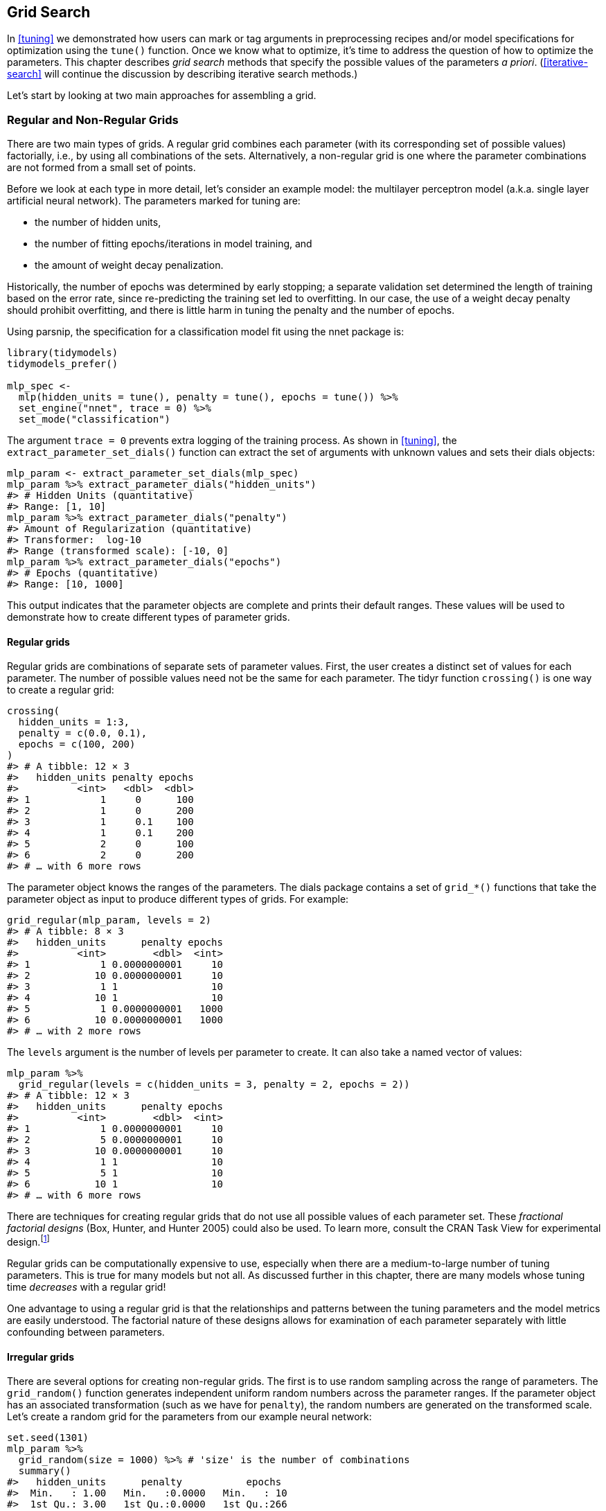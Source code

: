 == Grid Search

In <<tuning>> we demonstrated how users can mark or tag arguments in preprocessing recipes and/or model specifications for optimization using the `tune()` function. Once we know what to optimize, it’s time to address the question of how to optimize the parameters. This chapter describes _grid search_ methods that specify the possible values of the parameters _a priori_. (<<iterative-search>> will continue the discussion by describing iterative search methods.)

Let’s start by looking at two main approaches for assembling a grid.

[[grids]]
=== Regular and Non-Regular Grids

There are two main types of grids. A regular grid combines each parameter (with its corresponding set of possible values) factorially, i.e., by using all combinations of the sets. Alternatively, a non-regular grid is one where the parameter combinations are not formed from a small set of points.

Before we look at each type in more detail, let’s consider an example model: the multilayer perceptron model (a.k.a. single layer artificial neural network). The parameters marked for tuning are:

* the number of hidden units,
* the number of fitting epochs/iterations in model training, and
* the amount of weight decay penalization.

Historically, the number of epochs was determined by early stopping; a separate validation set determined the length of training based on the error rate, since re-predicting the training set led to overfitting. In our case, the use of a weight decay penalty should prohibit overfitting, and there is little harm in tuning the penalty and the number of epochs.

Using [.pkg]#parsnip#, the specification for a classification model fit using the [.pkg]#nnet# package is:

[source,r]
----
library(tidymodels)
tidymodels_prefer()

mlp_spec <- 
  mlp(hidden_units = tune(), penalty = tune(), epochs = tune()) %>% 
  set_engine("nnet", trace = 0) %>% 
  set_mode("classification")
----

The argument `trace = 0` prevents extra logging of the training process. As shown in <<tuning>>, the `extract_parameter_set_dials()` function can extract the set of arguments with unknown values and sets their [.pkg]#dials# objects:

[source,r]
----
mlp_param <- extract_parameter_set_dials(mlp_spec)
mlp_param %>% extract_parameter_dials("hidden_units")
#> # Hidden Units (quantitative)
#> Range: [1, 10]
mlp_param %>% extract_parameter_dials("penalty")
#> Amount of Regularization (quantitative)
#> Transformer:  log-10 
#> Range (transformed scale): [-10, 0]
mlp_param %>% extract_parameter_dials("epochs")
#> # Epochs (quantitative)
#> Range: [10, 1000]
----

This output indicates that the parameter objects are complete and prints their default ranges. These values will be used to demonstrate how to create different types of parameter grids.

==== Regular grids

Regular grids are combinations of separate sets of parameter values. First, the user creates a distinct set of values for each parameter. The number of possible values need not be the same for each parameter. The [.pkg]#tidyr# function `crossing()` is one way to create a regular grid:

[source,r]
----
crossing(
  hidden_units = 1:3,
  penalty = c(0.0, 0.1),
  epochs = c(100, 200)
)
#> # A tibble: 12 × 3
#>   hidden_units penalty epochs
#>          <int>   <dbl>  <dbl>
#> 1            1     0      100
#> 2            1     0      200
#> 3            1     0.1    100
#> 4            1     0.1    200
#> 5            2     0      100
#> 6            2     0      200
#> # … with 6 more rows
----

The parameter object knows the ranges of the parameters. The [.pkg]#dials# package contains a set of `grid_*()` functions that take the parameter object as input to produce different types of grids. For example:

[source,r]
----
grid_regular(mlp_param, levels = 2)
#> # A tibble: 8 × 3
#>   hidden_units      penalty epochs
#>          <int>        <dbl>  <int>
#> 1            1 0.0000000001     10
#> 2           10 0.0000000001     10
#> 3            1 1                10
#> 4           10 1                10
#> 5            1 0.0000000001   1000
#> 6           10 0.0000000001   1000
#> # … with 2 more rows
----

The `levels` argument is the number of levels per parameter to create. It can also take a named vector of values:

[source,r]
----
mlp_param %>% 
  grid_regular(levels = c(hidden_units = 3, penalty = 2, epochs = 2))
#> # A tibble: 12 × 3
#>   hidden_units      penalty epochs
#>          <int>        <dbl>  <int>
#> 1            1 0.0000000001     10
#> 2            5 0.0000000001     10
#> 3           10 0.0000000001     10
#> 4            1 1                10
#> 5            5 1                10
#> 6           10 1                10
#> # … with 6 more rows
----

There are techniques for creating regular grids that do not use all possible values of each parameter set. These _fractional factorial designs_ (Box, Hunter, and Hunter 2005) could also be used. To learn more, consult the CRAN Task View for experimental design.footnote:[https://CRAN.R-project.org/view=ExperimentalDesign]

Regular grids can be computationally expensive to use, especially when there are a medium-to-large number of tuning parameters. This is true for many models but not all. As discussed further in this chapter, there are many models whose tuning time _decreases_ with a regular grid!

One advantage to using a regular grid is that the relationships and patterns between the tuning parameters and the model metrics are easily understood. The factorial nature of these designs allows for examination of each parameter separately with little confounding between parameters.

==== Irregular grids

There are several options for creating non-regular grids. The first is to use random sampling across the range of parameters. The `grid_random()` function generates independent uniform random numbers across the parameter ranges. If the parameter object has an associated transformation (such as we have for `penalty`), the random numbers are generated on the transformed scale. Let’s create a random grid for the parameters from our example neural network:

[source,r]
----
set.seed(1301)
mlp_param %>% 
  grid_random(size = 1000) %>% # 'size' is the number of combinations
  summary()
#>   hidden_units      penalty           epochs   
#>  Min.   : 1.00   Min.   :0.0000   Min.   : 10  
#>  1st Qu.: 3.00   1st Qu.:0.0000   1st Qu.:266  
#>  Median : 5.00   Median :0.0000   Median :497  
#>  Mean   : 5.38   Mean   :0.0437   Mean   :510  
#>  3rd Qu.: 8.00   3rd Qu.:0.0027   3rd Qu.:761  
#>  Max.   :10.00   Max.   :0.9814   Max.   :999
----

For `penalty`, the random numbers are uniform on the log (base 10) scale but the values in the grid are in the natural units.

The issue with random grids is that, with small-to-medium grids, random values can result in overlapping parameter combinations. Also, the random grid needs to cover the whole parameter space but the likelihood of good coverage increases with the number of grid values. Even for a sample of 15 candidate points, <<random-grid>> shows some overlap between points for our example multilayer perceptron.

[source,r]
----
library(ggforce)
set.seed(1302)
mlp_param %>% 
  # The 'original = FALSE' option keeps penalty in log10 units
  grid_random(size = 20, original = FALSE) %>% 
  ggplot(aes(x = .panel_x, y = .panel_y)) + 
  geom_point() +
  geom_blank() +
  facet_matrix(vars(hidden_units, penalty, epochs), layer.diag = 2) + 
  labs(title = "Random design with 20 candidates")
----

[[random-grid]]
.Three tuning parameters with 15 points generated at random.
image::figures/random-grid-1.png

A much better approach is to use a set of experimental designs called _space-filling designs_. While different design methods have slightly different goals, they generally find a configuration of points that cover the parameter space with the smallest chance of overlapping or redundant values. Examples of such designs are Latin hypercubes (McKay, Beckman, and Conover 1979), maximum entropy designs (Shewry and Wynn 1987), maximum projection designs (Joseph, Gul, and Ba 2015), and others. See Santner et al. (2003) for an overview.

The [.pkg]#dials# package contains functions for Latin hypercube and maximum entropy designs. As with `grid_random()`, the primary inputs are the number of parameter combinations and a parameter object. Let’s compare a random design with a Latin hypercube design for 15 candidate parameter values in <<space-filling-design>>.

[source,r]
----
set.seed(1303)
mlp_param %>% 
  grid_latin_hypercube(size = 20, original = FALSE) %>% 
  ggplot(aes(x = .panel_x, y = .panel_y)) + 
  geom_point() +
  geom_blank() +
  facet_matrix(vars(hidden_units, penalty, epochs), layer.diag = 2) + 
  labs(title = "Latin Hypercube design with 20 candidates")
----

[[space-filling-design]]
.Three tuning parameters with 20 points generated using a space-filling design.
image::figures/space-filling-design-1.png

While not perfect, this Latin hypercube design spaces the points further away from one another and allows a better exploration of the hyperparameter space.

Space-filling designs can be very effective at representing the parameter space. The default design used by the [.pkg]#tune# package is the maximum entropy design. These tend to produce grids that cover the candidate space well and drastically increase the chances of finding good results.

[[evaluating-grid]]
=== Evaluating the Grid

To choose the best tuning parameter combination, each candidate set is assessed using data that were not used to train that model. Resampling methods or a single validation set work well for this purpose. The process (and syntax) closely resembles the approach in <<resampling>> that used the `fit_resamples()` function from the [.pkg]#tune# package.

After resampling, the user selects the most appropriate candidate parameter set. It might make sense to choose the empirically best parameter combination or bias the choice towards other aspects of the model fit, such as simplicity.

We use a classification data set to demonstrate model tuning in this and the next chapter. The data come from Hill et al. (2007), who developed an automated microscopy laboratory tool for cancer research. The data consists of 56 imaging measurements on 2019 human breast cancer cells. These predictors represent shape and intensity characteristics of different parts of the cells (e.g., the nucleus, the cell boundary, etc.). There is a high degree of correlation between the predictors. For example, there are several different predictors that measure the size and shape of the nucleus and cell boundary. Also, individually, many predictors have skewed distributions.

Each cell belongs to one of two classes. Since this is part of an automated lab test, the focus was on prediction capability rather than inference.

The data are included in the [.pkg]#modeldata# package. Let’s remove one column not needed for analysis (`case`):

[source,r]
----
library(tidymodels)
data(cells)
cells <- cells %>% select(-case)
----

Given the dimensions of the data, we can compute performance metrics using 10-fold cross-validation:

[source,r]
----
set.seed(1304)
cell_folds <- vfold_cv(cells)
----

Because of the high degree of correlation between predictors, it makes sense to use PCA feature extraction to decorrelate the predictors. The following recipe contains steps to transform the predictors to increase symmetry, normalize them to be on the same scale, then conduct feature extraction. The number of PCA components to retain is also tuned, along with the model parameters.

While the resulting PCA components are technically on the same scale, the lower-rank components tend to have a wider range than the higher-rank components. For this reason, we normalize again to coerce the predictors to have the same mean and variance.

Many of the predictors have skewed distributions. Since PCA is variance based, extreme values can have a detrimental effect on these calculations. To counter this, let’s add a recipe step estimating a Yeo-Johnson transformation for each predictor (Yeo and Johnson 2000). While originally intended as a transformation of the outcome, it can also be used to estimate transformations that encourage more symmetric distributions. This step `step_YeoJohnson()` occurs in the recipe just prior to the initial normalization via `step_normalize()`. Then, let’s combine this feature engineering recipe with our neural network model specification `mlp_spec`.

[source,r]
----
mlp_rec <-
  recipe(class ~ ., data = cells) %>%
  step_YeoJohnson(all_numeric_predictors()) %>% 
  step_normalize(all_numeric_predictors()) %>% 
  step_pca(all_numeric_predictors(), num_comp = tune()) %>% 
  step_normalize(all_numeric_predictors())

mlp_wflow <- 
  workflow() %>% 
  add_model(mlp_spec) %>% 
  add_recipe(mlp_rec)
----

Let’s create a parameter object `mlp_param` to adjust a few of the default ranges. We can change the number of epochs to have a smaller range (50 to 200 epochs). Also, the default range for `num_comp()` defaults to a very narrow range (one to four components); we can increase the range to 40 components and set the minimum value to zero:

[source,r]
----
mlp_param <- 
  mlp_wflow %>% 
  extract_parameter_set_dials() %>% 
  update(
    epochs = epochs(c(50, 200)),
    num_comp = num_comp(c(0, 40))
  )
----

In `step_pca()`, using zero PCA components is a shortcut to skip the feature extraction. In this way, the original predictors can be directly compared to the results that include PCA components.

The `tune_grid()` function is the primary function for conducting grid search. Its functionality is very similar to `fit_resamples()`, although it has additional arguments related to the grid:

* `grid`: An integer or data frame. When an integer is used, the function creates a space-filling design with `grid` number of candidate parameter combinations. If specific parameter combinations exist, the `grid` parameter is used to pass them to the function.
* `param_info`: An optional argument for defining the parameter ranges. The argument is most useful when `grid` is an integer.

Otherwise, the interface to `tune_grid()` is the same as `fit_resamples()`. The first argument is either a model specification or workflow. When a model is given, the second argument can be either a recipe or formula. The other required argument is an [.pkg]#rsample# resampling object (such as `cell_folds`). The following call also passes a metric set so that the area under the ROC curve is measured during resampling.

To start, let’s evaluate a regular grid with three levels across the resamples:

[source,r]
----
roc_res <- metric_set(roc_auc)
set.seed(1305)
mlp_reg_tune <-
  mlp_wflow %>%
  tune_grid(
    cell_folds,
    grid = mlp_param %>% grid_regular(levels = 3),
    metrics = roc_res
  )
mlp_reg_tune
#> # Tuning results
#> # 10-fold cross-validation 
#> # A tibble: 10 × 4
#>   splits             id     .metrics          .notes          
#>   <list>             <chr>  <list>            <list>          
#> 1 <split [1817/202]> Fold01 <tibble [81 × 8]> <tibble [0 × 3]>
#> 2 <split [1817/202]> Fold02 <tibble [81 × 8]> <tibble [0 × 3]>
#> 3 <split [1817/202]> Fold03 <tibble [81 × 8]> <tibble [0 × 3]>
#> 4 <split [1817/202]> Fold04 <tibble [81 × 8]> <tibble [0 × 3]>
#> 5 <split [1817/202]> Fold05 <tibble [81 × 8]> <tibble [0 × 3]>
#> 6 <split [1817/202]> Fold06 <tibble [81 × 8]> <tibble [0 × 3]>
#> # … with 4 more rows
----

There are high-level convenience functions we can use to understand the results. First, the `autoplot()` method for regular grids shows the performance profiles across tuning parameters in <<regular-grid-plot>>.

[source,r]
----
autoplot(mlp_reg_tune) + 
  scale_color_viridis_d(direction = -1) + 
  theme(legend.position = "top")
----

[[regular-grid-plot]]
.The regular grid results.
image::figures/regular-grid-plot-1.png

For these data, the amount of penalization has the largest impact on the area under the ROC curve. The number of epochs doesn’t appear to have a pronounced effect on performance. The change in the number of hidden units appears to matter most when the amount of regularization is low (and harms performance). There are several parameter configurations that have roughly equivalent performance, as seen using the function `show_best()`:

[source,r]
----
show_best(mlp_reg_tune) %>% select(-.estimator)
#> # A tibble: 5 × 9
#>   hidden_units penalty epochs num_comp .metric  mean     n std_err .config          
#>          <int>   <dbl>  <int>    <int> <chr>   <dbl> <int>   <dbl> <chr>            
#> 1            5       1     50        0 roc_auc 0.897    10 0.00857 Preprocessor1_Mo…
#> 2           10       1    125        0 roc_auc 0.895    10 0.00898 Preprocessor1_Mo…
#> 3           10       1     50        0 roc_auc 0.894    10 0.00960 Preprocessor1_Mo…
#> 4            5       1    200        0 roc_auc 0.894    10 0.00784 Preprocessor1_Mo…
#> 5            5       1    125        0 roc_auc 0.892    10 0.00822 Preprocessor1_Mo…
----

Based on these results, it would make sense to conduct another run of grid search with larger values of the weight decay penalty.

To use a space-filling design, either the `grid` argument can be given an integer or one of the `grid_*()` functions can produce a data frame. To evaluate the same range using a maximum entropy design with 20 candidate values:

[source,r]
----
set.seed(1306)
mlp_sfd_tune <-
  mlp_wflow %>%
  tune_grid(
    cell_folds,
    grid = 20,
    # Pass in the parameter object to use the appropriate range: 
    param_info = mlp_param,
    metrics = roc_res
  )
mlp_sfd_tune
#> # Tuning results
#> # 10-fold cross-validation 
#> # A tibble: 10 × 4
#>   splits             id     .metrics          .notes          
#>   <list>             <chr>  <list>            <list>          
#> 1 <split [1817/202]> Fold01 <tibble [20 × 8]> <tibble [0 × 3]>
#> 2 <split [1817/202]> Fold02 <tibble [20 × 8]> <tibble [0 × 3]>
#> 3 <split [1817/202]> Fold03 <tibble [20 × 8]> <tibble [0 × 3]>
#> 4 <split [1817/202]> Fold04 <tibble [20 × 8]> <tibble [0 × 3]>
#> 5 <split [1817/202]> Fold05 <tibble [20 × 8]> <tibble [0 × 3]>
#> 6 <split [1817/202]> Fold06 <tibble [20 × 8]> <tibble [0 × 3]>
#> # … with 4 more rows
----

The `autoplot()` method will also work with these designs, although the format of the results will be different. <<sfd-plot>> was produced using `autoplot(mlp_sfd_tune)`.

[[sfd-plot]]
.The `autoplot()` method results when used with a space-filling design.
image::figures/sfd-plot-1.png

This marginal effects plot (<<sfd-plot>>) shows the relationship of each parameter with the performance metric.

Care should be taken when examining this plot; since a regular grid is not used, the values of the other tuning parameters can affect each panel.

The penalty parameter appears to result in better performance with smaller amounts of weight decay. This is the opposite of the results from the regular grid. Since each point in each panel is shared with the other three tuning parameters, the trends in one panel can be affected by the others. Using a regular grid, each point in each panel is equally averaged over the other parameters. For this reason, the effect of each parameter is better isolated with regular grids.

As with the regular grid, `show_best()` can report on the numerically best results:

[source,r]
----
show_best(mlp_sfd_tune) %>% select(-.estimator)
#> # A tibble: 5 × 9
#>   hidden_units       penalty epochs num_comp .metric  mean     n std_err .config    
#>          <int>         <dbl>  <int>    <int> <chr>   <dbl> <int>   <dbl> <chr>      
#> 1            8 0.594             97       22 roc_auc 0.880    10 0.00998 Preprocess…
#> 2            3 0.00000000649    135        8 roc_auc 0.878    10 0.00953 Preprocess…
#> 3            9 0.141            177       11 roc_auc 0.873    10 0.0104  Preprocess…
#> 4            8 0.0000000103      74        9 roc_auc 0.869    10 0.00761 Preprocess…
#> 5            6 0.00581          129       15 roc_auc 0.865    10 0.00658 Preprocess…
----

Generally, it is a good idea to evaluate the models over multiple metrics so that different aspects of the model fit are taken into account. Also, it often makes sense to choose a slightly suboptimal parameter combination that is associated with a simpler model. For this model, simplicity corresponds to larger penalty values and/or fewer hidden units.

As with the results from `fit_resamples()`, there is usually no value in retaining the intermediary model fits across the resamples and tuning parameters. However, as before, the `extract` option to `control_grid()` allows the retention of the fitted models and/or recipes. Also, setting the `save_pred` option to `TRUE` retains the assessment set predictions and these can be accessed using `collect_predictions()`.

=== Finalizing the Model

If one of the sets of possible model parameters found via `show_best()` were an attractive final option for these data, we might wish to evaluate how well it does on the test set. However, the results of `tune_grid()` only provide the substrate to choose appropriate tuning parameters. The function _does not fit_ a final model.

To fit a final model, a final set of parameter values must be determined. There are two methods to do so:

* manually pick values that appear appropriate or
* use a `select_*()` function.

For example, `select_best()` will choose the parameters with the numerically best results. Let’s go back to our regular grid results and see which one is best:

[source,r]
----
select_best(mlp_reg_tune, metric = "roc_auc")
#> # A tibble: 1 × 5
#>   hidden_units penalty epochs num_comp .config              
#>          <int>   <dbl>  <int>    <int> <chr>                
#> 1            5       1     50        0 Preprocessor1_Model08
----

Looking back at <<regular-grid-plot>>, we can see that a model with a single hidden unit trained for 125 epochs on the original predictors with a large amount of penalization has performance competitive with this option, and is simpler. This is basically penalized logistic regression! To manually specify these parameters, we can create a tibble with these values and then use a _finalization_ function to splice the values back into the workflow:

[source,r]
----
logistic_param <- 
  tibble(
    num_comp = 0,
    epochs = 125,
    hidden_units = 1,
    penalty = 1
  )

final_mlp_wflow <- 
  mlp_wflow %>% 
  finalize_workflow(logistic_param)
final_mlp_wflow
#> ══ Workflow ═════════════════════════════════════════════════════════════════════════
#> Preprocessor: Recipe
#> Model: mlp()
#> 
#> ── Preprocessor ─────────────────────────────────────────────────────────────────────
#> 4 Recipe Steps
#> 
#> • step_YeoJohnson()
#> • step_normalize()
#> • step_pca()
#> • step_normalize()
#> 
#> ── Model ────────────────────────────────────────────────────────────────────────────
#> Single Layer Neural Network Specification (classification)
#> 
#> Main Arguments:
#>   hidden_units = 1
#>   penalty = 1
#>   epochs = 125
#> 
#> Engine-Specific Arguments:
#>   trace = 0
#> 
#> Computational engine: nnet
----

No more values of `tune()` are included in this finalized workflow. Now the model can be fit to the entire training set:

[source,r]
----
final_mlp_fit <- 
  final_mlp_wflow %>% 
  fit(cells)
----

This object can now be used to make future predictions on new data.

If you did not use a workflow, finalization of a model and/or recipe is done using `finalize_model()` and `finalize_recipe()`.

[[tuning-usemodels]]
=== Tools for Creating Tuning Specifications

The [.pkg]#usemodels# package can take a data frame and model formula, then write out R code for tuning the model. The code also creates an appropriate recipe whose steps depend on the requested model as well as the predictor data.

For example, for the Ames housing data, `xgboost` modeling code could be created with:

[source,r]
----
library(usemodels)

use_xgboost(Sale_Price ~ Neighborhood + Gr_Liv_Area + Year_Built + Bldg_Type + 
              Latitude + Longitude, 
            data = ames_train,
            # Add comments explaining some of the code:
            verbose = TRUE)
----

The resulting code is as follows:

[source,r]
----
xgboost_recipe <- 
  recipe(formula = Sale_Price ~ Neighborhood + Gr_Liv_Area + Year_Built + Bldg_Type + 
    Latitude + Longitude, data = ames_train) %>% 
  step_novel(all_nominal_predictors()) %>% 
  ## This model requires the predictors to be numeric. The most common 
  ## method to convert qualitative predictors to numeric is to create 
  ## binary indicator variables (aka dummy variables) from these 
  ## predictors. However, for this model, binary indicator variables can be 
  ## made for each of the levels of the factors (known as 'one-hot 
  ## encoding'). 
  step_dummy(all_nominal_predictors(), one_hot = TRUE) %>% 
  step_zv(all_predictors()) 

xgboost_spec <- 
  boost_tree(trees = tune(), min_n = tune(), tree_depth = tune(), learn_rate = tune(), 
    loss_reduction = tune(), sample_size = tune()) %>% 
  set_mode("regression") %>% 
  set_engine("xgboost") 

xgboost_workflow <- 
  workflow() %>% 
  add_recipe(xgboost_recipe) %>% 
  add_model(xgboost_spec) 

set.seed(69305)
xgboost_tune <-
  tune_grid(xgboost_workflow, 
            resamples = stop("add your rsample object"), 
            grid = stop("add number of candidate points"))
----

This code is, based on what [.pkg]#usemodels# understands about the data, the minimal preprocessing required. For other models, operations like `step_normalize()` are added to fulfill the basic needs of the model. Notice that it is our responsibility, as the modeling practitioner, to choose what `resamples` to use for tuning, as well as what kind of `grid`.

The [.pkg]#usemodels# package can also be used to create model fitting code with no tuning by setting the argument `tune = FALSE`.

[[efficient-grids]]
=== Tools for Efficient Grid Search

It is possible to make grid search more computationally efficient by applying a few different tricks and optimizations. This section describes several techniques.

[[submodel-trick]]
==== Submodel optimization

There are types of models where, from a single model fit, multiple tuning parameters can be evaluated without refitting.

For example, partial least squares (PLS) is a supervised version of principal component analysis (Geladi and Kowalski 1986). It creates components that maximize the variation in the predictors (like PCA) but simultaneously tries to maximize the correlation between these predictors and the outcome. We’ll explore PLS more in <<dimensionality>>. One tuning parameter is the number of PLS components to retain. Suppose that a data set with 100 predictors is fit using PLS. The number of possible components to retain can range from one to fifty. However, in many implementations, a single model fit can compute predicted values across many values of `num_comp`. As a result, a PLS model created with 100 components can also make predictions for any `num_comp <= 100`. This saves time since, instead of creating redundant model fits, a single fit can be used to evaluate many submodels.

While not all models can exploit this feature, many broadly used ones do:

* Boosting models can typically make predictions across multiple values for the number of boosting iterations.
* Regularization methods, such as the [.pkg]#glmnet# model, can make simultaneous predictions across the amount of regularization used to fit the model.
* Multivariate adaptive regression splines (MARS) adds a set of nonlinear features to linear regression models (Friedman 1991). The number of terms to retain is a tuning parameter and it is computationally fast to make predictions across many values of this parameter from a single model fit.

The [.pkg]#tune# package automatically applies this type of optimization whenever an applicable model is tuned.

For example, if a boosted C5.0 classification model (M. Kuhn and Johnson 2013) was fit to the cell data, we can tune the number of boosting iterations (`trees`). With all other parameters set at their default values, we can evaluate iterations from 1 to 100 on the same resamples as used previously:

[source,r]
----
c5_spec <- 
  boost_tree(trees = tune()) %>% 
  set_engine("C5.0") %>% 
  set_mode("classification")

set.seed(1307)
c5_spec %>%
  tune_grid(
    class ~ .,
    resamples = cell_folds,
    grid = data.frame(trees = 1:100),
    metrics = roc_res
  )
----

Without the submodel optimization, the call to `tune_grid()` used 62.2 minutes to resample 100 submodels. With the optimization, the same call took 100 _seconds_ (a speedup of 37-fold). The reduced time is the difference in `tune_grid()` fitting 1000 models versus 10 models.

Even though we fit the model with and without the submodel prediction trick, this optimization is automatically applied by [.pkg]#parsnip#.

==== Parallel processing

As previously mentioned in <<resampling>>, parallel processing is an effective method for decreasing execution time when resampling models. This advantage conveys to model tuning via grid search, although there are additional considerations.

Let’s consider two different parallel processing schemes.

When tuning models via grid search, there are two distinct loops: one over resamples and another over the unique tuning parameter combinations. In pseudocode, this process would look like:

[source,r]
----
for (rs in resamples) {
  # Create analysis and assessment sets
  # Preprocess data (e.g. formula or recipe)
  for (mod in configurations) {
    # Fit model {mod} to the {rs} analysis set
    # Predict the {rs} assessment set
  }
}
----

By default, the [.pkg]#tune# package only parallelizes over resamples (the outer loop), as opposed to both the outer and inner loops.

This is the optimal scenario when the preprocessing method is expensive. However, there are two potential downsides to this approach:

* It limits the achievable speed-ups when the preprocessing is not expensive.
* The number of parallel workers is limited by the number of resamples. For example, with 10-fold cross-validation you can only use 10 parallel workers even when the computer has more than 10 cores.

To illustrate how the parallel processing works, we’ll use a case where there are 7 model tuning parameter values, with 5-fold cross-validation. <<one-resample-per-worker>> shows how the tasks are allocated to the worker processes.

[[one-resample-per-worker]]
.Worker processes when parallel processing matches resamples to a specific worker process.
image::figures/one-resample-per-worker-1.png

Note that each fold is assigned to its own worker process and, since only model parameters are being tuned, the preprocessing is conducted once per fold/worker. If fewer than 5 worker processes were used, some workers would receive multiple folds.

In the control functions for the `tune_*()` functions, the argument `parallel_over` controls how the process is executed. To use the previous parallelization strategy, the argument is `parallel_over = "resamples"`.

Instead of parallel processing the resamples, an alternate scheme combines the loops over resamples and models into a single loop. In pseudocode, this process would look like:

[source,r]
----
all_tasks <- crossing(resamples, configurations)

for (iter in all_tasks) {                           
  # Create analysis and assessment sets for {iter}
  # Preprocess data (e.g. formula or recipe)
  # Fit model {iter} to the {iter} analysis set
  # Predict the {iter} assessment set
}
----

In this case, parallelization now occurs over the single loop. For example, if we use 5-fold cross-validation with latexmath:[$M$] tuning parameter values, the loop is executed over latexmath:[$5\times M$] iterations. This increases the number of potential workers that can be used. However, the work related to data preprocessing is repeated multiple times. If those steps are expensive, this approach will be inefficient.

In tidymodels, validation sets are treated as a single resample. In these cases, this parallelization scheme would be best.

<<distributed-tasks>> illustrates the delegation of tasks to the workers in this scheme, the same example is used but with 10 workers.

[[distributed-tasks]]
.Worker processes when preprocessing and modeling tasks are distributed to many workers.
image::figures/distributed-tasks-1.png

Here, each worker process handles multiple folds and the preprocessing is needlessly repeated. For example, for the first fold, the preprocessing was computed 7 times instead of once.

For this scheme, the control function argument is `parallel_over = "everything"`.

==== Benchmarking boosted trees

To compare different possible parallelization schemes, we tuned a boosted tree with the [.pkg]#xgboost# engine using a data set of 4,000 samples, with 5-fold cross-validation and 10 candidate models. These data required some baseline preprocessing that did not require any estimation. The preprocessing was handled three different ways:

[arabic]
. Preprocess the data prior to modeling using a [.pkg]#dplyr# pipeline (labeled as ``none'' in the later plots).
. Conduct the same preprocessing via a recipe (shown as ``light'' preprocessing).
. With a recipe, add an additional step that has a high computational cost (labeled as ``expensive'').

The first and second preprocessing options are designed for comparison, to measure the computational cost of the recipe in the second option. The third option measures the cost of performing redundant computations with `parallel_over = "everything"`.

We evaluated this process using variable numbers of worker processes and using the two `parallel_over` options, on a computer with 10 physical cores and 20 virtual cores (via hyper-threading).

First, let’s consider the raw execution times in <<parallel-times>>.

[[parallel-times]]
.Execution times for model tuning versus the number of workers using different delegation schemes. The diagonal black line indicates a linear speedup where the addition of a new worker process has maximal effect.
image::figures/parallel-times-1.png

Since there were only five resamples, the number of cores used when `parallel_over = "resamples"` is limited to five.

Comparing the curves in the first two panels for ``none'' and ``light'':

* There is little difference in the execution times between the panels. This indicates, for these data, there is no real computational penalty for doing the preprocessing steps in a recipe.
* There is some benefit for using `parallel_over = "everything"` with many cores. However, as shown in the figure, the majority of the benefit of parallel processing occurs in the first five workers.

With the expensive preprocessing step, there is a considerable difference in execution times. Using `parallel_over = "everything"` is problematic since, even using all cores, it never achieves the execution time that `parallel_over = "resamples"` attains with just five cores. This is because the costly preprocessing step is unnecessarily repeated in the computational scheme.

We can also view these data in terms of speed-ups in <<parallel-speedups>>.

[[parallel-speedups]]
.Speed-ups for model tuning versus the number of workers using different delegation schemes.
image::figures/parallel-speedups-1.png

The best speed-ups, for these data, occur when `parallel_over = "resamples"` and when the computations are expensive. However, in the latter case, remember that the previous analysis indicates that the overall model fits are slower.

What is the benefit of using the submodel optimization method in conjunction with parallel processing? The C5.0 classification model shown in <<grid-search>> was also run in parallel with ten workers. The parallel computations took 13.3 seconds for a speed-up of 7.5-fold (both runs used the submodel optimization trick). Between the submodel optimization trick and parallel processing, there was a total speed-up of 282-fold over the most basic grid search code.

Overall, note that the increased computational savings will vary from model-to-model and are also affected by the size of the grid, the number of resamples, etc. A very computationally efficient model may not benefit as much from parallel processing.

==== Access to global variables

When using tidymodels, it is possible to use values in your local environment (usually the global environment) in model objects.

What do we mean by ``environment'' here? Think of an environment in R as a place to store variables that you can work with. See the ``Environments'' chapter of Wickham (2019) to learn more.

If we define a variable to use as a model parameter and then pass it to a function like `linear_reg()`, the variable is typically defined in the global environment.

[source,r]
----
coef_penalty <- 0.1
spec <- linear_reg(penalty = coef_penalty) %>% set_engine("glmnet")
spec
#> Linear Regression Model Specification (regression)
#> 
#> Main Arguments:
#>   penalty = coef_penalty
#> 
#> Computational engine: glmnet
----

Models created with the parsnip package save arguments like these as _quosures_; these are objects that track both the name of the object as well as the environment where it lives:

[source,r]
----
spec$args$penalty
#> <quosure>
#> expr: ^coef_penalty
#> env:  global
----

Notice that we have `env:  global` because this variable was created in the global environment. The model specification defined by `spec` works correctly when run in a user’s regular session because that session is also using the global environment; R can easily find the object `coef_penalty`.

When such a model is evaluated with parallel workers, it may fail. Depending on the particular technology that is used for parallel processing, the workers may not have access to the global environment.

When writing code that will be run in parallel, it is a good idea to insert the actual data into the objects rather than the reference to the object. The [.pkg]#rlang# and [.pkg]#dplyr# packages can be very helpful for this. For example, the `!!` operator can splice a single value into an object:

[source,r]
----
spec <- linear_reg(penalty = !!coef_penalty) %>% set_engine("glmnet")
spec$args$penalty
#> <quosure>
#> expr: ^0.1
#> env:  empty
----

Now the output is `^0.1`, indicating that the value is there instead of the reference to the object. When you have multiple external values to insert into an object, the `!!!` operator can help:

[source,r]
----
mcmc_args <- list(chains = 3, iter = 1000, cores = 3)

linear_reg() %>% set_engine("stan", !!!mcmc_args)
#> Linear Regression Model Specification (regression)
#> 
#> Engine-Specific Arguments:
#>   chains = 3
#>   iter = 1000
#>   cores = 3
#> 
#> Computational engine: stan
----

Recipe selectors are another place where you might want access to global variables. Suppose you have a recipe step that should use all of the predictors in the cell data that were measured using the second optical channel. We can create a vector of these column names:

[source,r]
----
library(stringr)
ch_2_vars <- str_subset(names(cells), "ch_2")
ch_2_vars
#> [1] "avg_inten_ch_2"   "total_inten_ch_2"
----

We could hard-code these into a recipe step but it would be better to reference them programmatically in case the data change. Two ways to do this are:

[source,r]
----
# Still uses a reference to global data (~_~;)
recipe(class ~ ., data = cells) %>% 
  step_spatialsign(all_of(ch_2_vars))
#> Recipe
#> 
#> Inputs:
#> 
#>       role #variables
#>    outcome          1
#>  predictor         56
#> 
#> Operations:
#> 
#> Spatial sign on  all_of(ch_2_vars)

# Inserts the values into the step ヽ(•‿•)ノ
recipe(class ~ ., data = cells) %>% 
  step_spatialsign(!!!ch_2_vars)
#> Recipe
#> 
#> Inputs:
#> 
#>       role #variables
#>    outcome          1
#>  predictor         56
#> 
#> Operations:
#> 
#> Spatial sign on  "avg_inten_ch_2", "total_inten_ch_2"
----

The latter is better for parallel processing because all of the needed information is embedded in the recipe object.

[[racing]]
==== Racing methods

One issue with grid search is that all models need to be fit across all resamples before any tuning parameters can be evaluated. It would be helpful if instead, at some point during tuning, an interim analysis could be conducted to eliminate any truly awful parameter candidates. This would be akin to _futility analysis_ in clinical trials. If a new drug is performing excessively poorly (or well), it is potentially unethical to wait until the trial finishes to make a decision.

In machine learning, the set of techniques called _racing methods_ provide a similar function (Maron and Moore 1994). Here, the tuning process evaluates all models on an initial subset of resamples. Based on their current performance metrics, some parameter sets are not considered in subsequent resamples.

As an example, in the multilayer perceptron tuning process with a regular grid explored in this chapter, what would the results look like after only the first three folds? Using techniques similar to those shown in <<compare>>, we can fit a model where the outcome is the resampled area under the ROC curve and the predictor is an indicator for the parameter combination. The model takes the resample-to-resample effect into account and produces point and interval estimates for each parameter setting. The results of the model are one-sided 95% confidence intervals that measure the loss of the ROC value relative to the currently best performing parameters.

[[racing-process]]
.The racing process for 20 tuning parameters and 10 resamples.
image::figures/racing-process-1.png

<<racing-process>> shows the results at several iterations in the process. The points shown in the panel with the first iteration show single ROC AUC values. As iterations progress, the points are averages of the resampled ROC statistics.

On the third iteration, the leading model configuration has changed and the algorithm computes one-sided confidence intervals. Any parameter set whose confidence interval includes zero would lack evidence that its performance is not statistically different from the best results. We retain 14 settings; these are resampled more. The remaining 6 submodels are no longer considered.

The process continues to resample configurations that remain and the statistical analysis repeats with the current results. More submodels may be removed from consideration. Prior to the final resample, almost all submodels are eliminated and, at the last iteration, only 2 remain.footnote:[See Max Kuhn (2014) for more details on the computational aspects of this approach.]

Racing methods can be more efficient than basic grid search as long as the interim analysis is fast and some parameter settings have poor performance. It also is most helpful when the model does _not_ have the ability to exploit submodel predictions.

The [.pkg]#finetune# package contains functions for racing. The `tune_race_anova()` function conducts an Analysis of Variance (ANOVA) model to test for statistical significance of the different model configurations. The syntax to reproduce the filtering shown previously is:

[source,r]
----
library(finetune)

set.seed(1308)
mlp_sfd_race <-
  mlp_wflow %>%
  tune_race_anova(
    cell_folds,
    grid = 20,
    param_info = mlp_param,
    metrics = roc_res,
    control = control_race(verbose_elim = TRUE)
  )
----

The arguments mirror those of `tune_grid()`. The function `control_race()` has options for the elimination procedure.

As shown in the animation above, there were 2 tuning parameter combinations under consideration once the full set of resamples were evaluated. `show_best()` returns the best models (ranked by performance) but only returns the configurations that were never eliminated:

[source,r]
----
show_best(mlp_sfd_race, n = 10)
#> # A tibble: 2 × 10
#>   hidden_units penalty epochs num_comp .metric .estimator  mean     n std_err
#>          <int>   <dbl>  <int>    <int> <chr>   <chr>      <dbl> <int>   <dbl>
#> 1            8  0.814     177       15 roc_auc binary     0.887    10 0.0103 
#> 2            3  0.0402    151       10 roc_auc binary     0.885    10 0.00810
#> # … with 1 more variable: .config <chr>
----

There are other interim analysis techniques for discarding settings. For example, Krueger, Panknin, and Braun (2015) use traditional sequential analysis methods whereas Max Kuhn (2014) treats the data as a sports competition and uses the Bradley-Terry model (Bradley and Terry 1952) to measure the winning ability of parameter settings.

[[grid-summary]]
=== Chapter Summary

This chapter discussed the two main classes of grid search (regular and non-regular) that can be used for model tuning and demonstrated how to construct these grids, either manually or using the family of `grid_*()` functions. The `tune_grid()` function can evaluate these candidate sets of model parameters using resampling. The chapter also showed how to finalize a model, recipe, or workflow to update the parameter values for the final fit. Grid search can be computationally expensive, but thoughtful choices in the experimental design of such searches can make them tractable.

The data analysis code that will be reused in the next chapter is:

[source,r]
----
library(tidymodels)

data(cells)
cells <- cells %>% select(-case)

set.seed(1304)
cell_folds <- vfold_cv(cells)

roc_res <- metric_set(roc_auc)
----

